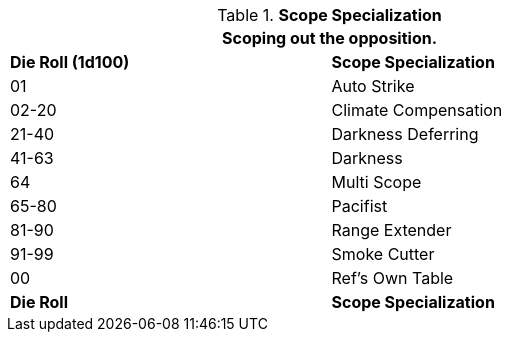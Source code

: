 // Table 48.22 Scope Specialization
.*Scope Specialization*
[width="75%",cols="^,<",frame="all", stripes="even"]
|===
2+<|Scoping out the opposition.

s|Die Roll (1d100)
s|Scope Specialization

|01
|Auto Strike

|02-20
|Climate Compensation

|21-40
|Darkness Deferring

|41-63
|Darkness

|64
|Multi Scope

|65-80
|Pacifist

|81-90
|Range Extender

|91-99
|Smoke Cutter

|00
|Ref's Own Table

s|Die Roll
s|Scope Specialization
|===